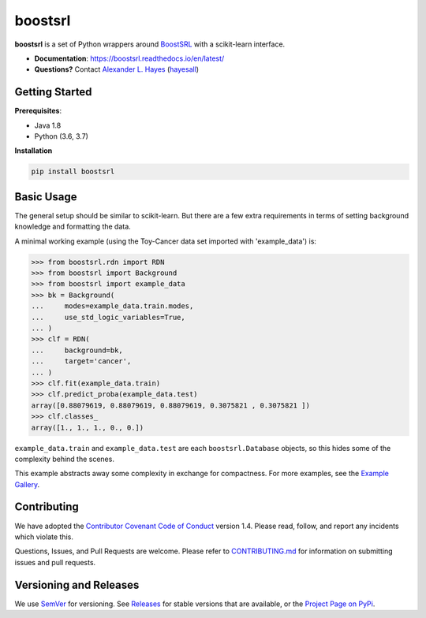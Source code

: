########
boostsrl
########

.. image:: https://raw.githubusercontent.com/hayesall/boostsrl/master/docs/source/_static/preview.png
    :alt:  Repository preview image: "boostsrl. Python wrappers around BoostSRL with a scikit-learn-style interface. pip install boostsrl."

|License|_ |LGTM|_ |Travis|_ |AppVeyor|_ |Codecov|_ |CircleCi|_ |ReadTheDocs|_

.. |License| image:: https://img.shields.io/github/license/hayesall/boostsrl.svg
    :alt: License
.. _License: LICENSE

.. |LGTM| image:: https://img.shields.io/lgtm/grade/python/github/hayesall/boostsrl?label=code%20quality&logo=lgtm
    :alt: LGTM code quality analysis
.. _LGTM: https://lgtm.com/projects/g/hayesall/boostsrl/context:python

.. |Travis| image:: https://travis-ci.org/hayesall/boostsrl.svg?branch=master
    :alt: Travis CI continuous integration build status
.. _Travis: https://travis-ci.org/hayesall/boostsrl

.. |AppVeyor| image:: https://ci.appveyor.com/api/projects/status/mxi2kffhr7a14rpt?svg=true
    :alt: AppVeyor Windows build status
.. _AppVeyor: https://ci.appveyor.com/project/hayesall/boostsrl

.. |Codecov| image:: https://codecov.io/gh/hayesall/boostsrl/branch/master/graphs/badge.svg?branch=master
    :alt: Code coverage status
.. _Codecov: https://codecov.io/github/hayesall/boostsrl?branch=master

.. |CircleCI| image:: https://circleci.com/gh/hayesall/boostsrl.svg?style=shield
.. _CircleCi: https://circleci.com/gh/hayesall/boostsrl

.. |ReadTheDocs| image:: https://readthedocs.org/projects/boostsrl/badge/?version=latest
    :alt: Documentation status
.. _ReadTheDocs: https://boostsrl.readthedocs.io/en/latest/

**boostsrl** is a set of Python wrappers around
`BoostSRL <https://starling.utdallas.edu/software/BoostSRL>`_ with a scikit-learn interface.

- **Documentation**: https://boostsrl.readthedocs.io/en/latest/
- **Questions?** Contact `Alexander L. Hayes  <https://hayesall.com>`_ (`hayesall <https://github.com/hayesall>`_)

Getting Started
---------------

**Prerequisites**:

- Java 1.8
- Python (3.6, 3.7)

**Installation**

.. code-block:: bash

   pip install boostsrl

Basic Usage
-----------

The general setup should be similar to scikit-learn. But there are a few extra requirements in terms of setting
background knowledge and formatting the data.

A minimal working example (using the Toy-Cancer data set imported with 'example_data') is:

.. code-block:: python

    >>> from boostsrl.rdn import RDN
    >>> from boostsrl import Background
    >>> from boostsrl import example_data
    >>> bk = Background(
    ...     modes=example_data.train.modes,
    ...     use_std_logic_variables=True,
    ... )
    >>> clf = RDN(
    ...     background=bk,
    ...     target='cancer',
    ... )
    >>> clf.fit(example_data.train)
    >>> clf.predict_proba(example_data.test)
    array([0.88079619, 0.88079619, 0.88079619, 0.3075821 , 0.3075821 ])
    >>> clf.classes_
    array([1., 1., 1., 0., 0.])

``example_data.train`` and ``example_data.test`` are each ``boostsrl.Database`` objects, so this hides some of
the complexity behind the scenes.

This example abstracts away some complexity in exchange for compactness.
For more examples, see the `Example Gallery <https://boostsrl.readthedocs.io/en/latest/auto_examples/index.html>`_.

Contributing
------------

We have adopted the `Contributor Covenant Code of Conduct <https://github.com/hayesall/boostsrl/blob/master/.github/CODE_OF_CONDUCT.md>`_ version 1.4. Please read,
follow, and report any incidents which violate this.

Questions, Issues, and Pull Requests are welcome. Please refer to `CONTRIBUTING.md <https://github.com/hayesall/boostsrl/blob/master/.github/CONTRIBUTING.md>`_ for
information on submitting issues and pull requests.

Versioning and Releases
-----------------------

We use `SemVer <https://semver.org>`_ for versioning.
See `Releases <https://github.com/hayesall/boostsrl/releases>`_
for stable versions that are available, or the
`Project Page on PyPi <https://pypi.org/project/boostsrl/>`_.
